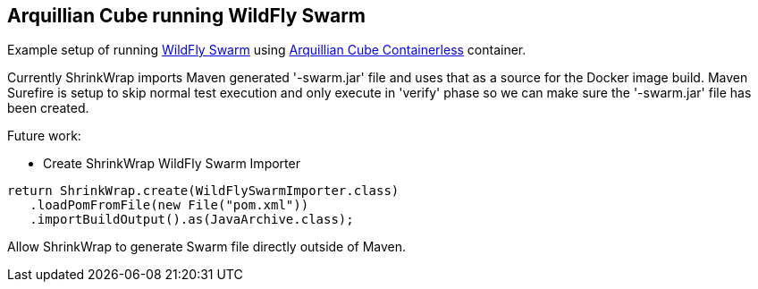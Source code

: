== Arquillian Cube running WildFly Swarm

Example setup of running https://github.com/wildfly-swarm/wildfly-swarm[WildFly Swarm] using https://github.com/arquillian/arquillian-cube/#containerless-server-and-docker[Arquillian Cube Containerless] container.

Currently ShrinkWrap imports Maven generated '-swarm.jar' file and uses that as a source for the Docker image build. Maven Surefire is setup to skip normal test execution and only execute in 'verify' phase so we can make sure the '-swarm.jar' file has been created.

Future work:

* Create ShrinkWrap WildFly Swarm Importer

[source, java]
----
return ShrinkWrap.create(WildFlySwarmImporter.class)
   .loadPomFromFile(new File("pom.xml"))
   .importBuildOutput().as(JavaArchive.class);
----

Allow ShrinkWrap to generate Swarm file directly outside of Maven.
